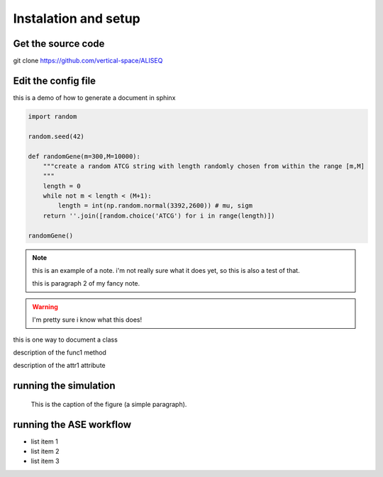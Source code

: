Instalation and setup
================================================================================

Get the source code
--------------------------------------------------------------------------------

git clone https://github.com/vertical-space/ALISEQ


Edit the config file
--------------------------------------------------------------------------------

this is a demo of how to generate a document in sphinx

.. function:: secondFunc(arg1)

    not a real function!

.. this is an rst comment. it explain swhat the code here does, but should not 
   show up in the actual document.

   it can continue with indentation.

   and so on.

.. The following syntax imports a module and documents all of its members by using their docstrings

.. code-block:: python

    import random

    random.seed(42)

    def randomGene(m=300,M=10000):
        """create a random ATCG string with length randomly chosen from within the range [m,M]
        """
        length = 0
        while not m < length < (M+1):
	    length = int(np.random.normal(3392,2600)) # mu, sigm
        return ''.join([random.choice('ATCG') for i in range(length)])

    randomGene()

.. note::

    this is an example of a note. i'm not really sure what it does yet, so this is also a test of that.

    this is paragraph 2 of my fancy note.

.. warning::

    I'm pretty sure i know what this does!

.. class:: Request

    this is one way to document a class

    .. method:: func1()

    description of the func1 method

    .. attribute:: attr1

    description of the attr1 attribute

.. _Link: https://vertical-space.github.io/ALISEQ/


running the simulation
--------------------------------------------------------------------------------

.. figure:: http://fossilshelf.com/images/museum/IMG_7713.jpg
   :alt: this is an insect

   This is the caption of the figure (a simple paragraph).


running the ASE workflow
--------------------------------------------------------------------------------

* list item 1
* list item 2
* list item 3




